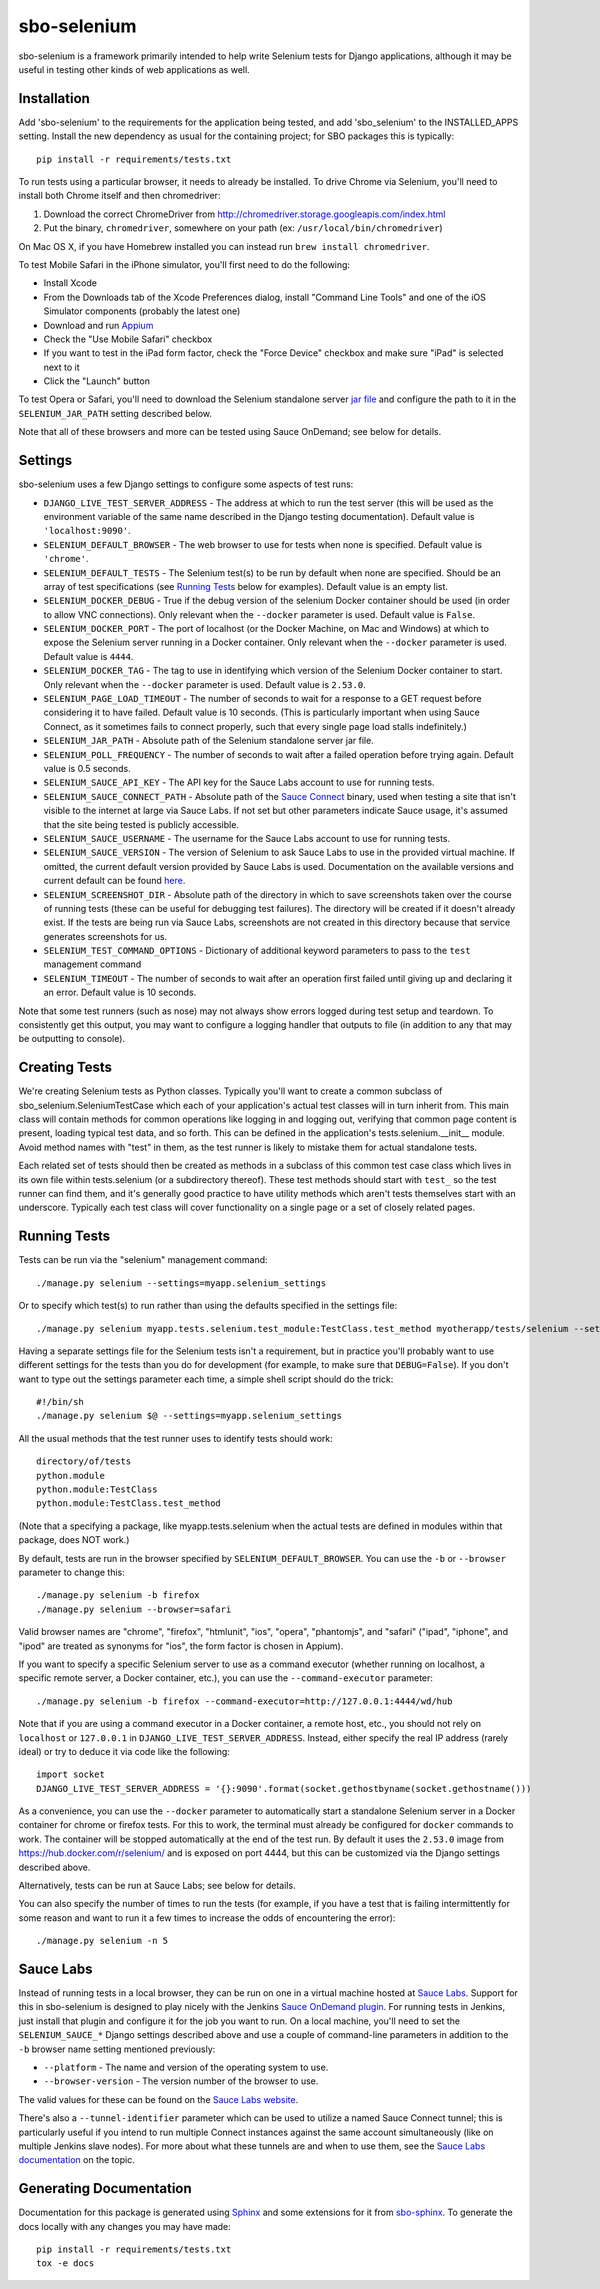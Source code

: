 sbo-selenium
============

sbo-selenium is a framework primarily intended to help write Selenium tests for
Django applications, although it may be useful in testing other kinds of web
applications as well.

Installation
------------

Add 'sbo-selenium' to the requirements for the application being tested, and add
'sbo_selenium' to the INSTALLED_APPS setting.  Install the new dependency as
usual for the containing project; for SBO packages this is typically::

    pip install -r requirements/tests.txt

To run tests using a particular browser, it needs to already be installed.  To
drive Chrome via Selenium, you'll need to install both Chrome itself and then
chromedriver:
 
1. Download the correct ChromeDriver from http://chromedriver.storage.googleapis.com/index.html
2. Put the binary, ``chromedriver``, somewhere on your path
   (ex: ``/usr/local/bin/chromedriver``)

On Mac OS X, if you have Homebrew installed you can instead run
``brew install chromedriver``.

To test Mobile Safari in the iPhone simulator, you'll first need to do the
following:

* Install Xcode
* From the Downloads tab of the Xcode Preferences dialog, install
  "Command Line Tools" and one of the iOS Simulator components (probably the
  latest one)
* Download and run `Appium <http://appium.io/>`_
* Check the "Use Mobile Safari" checkbox
* If you want to test in the iPad form factor, check the "Force Device"
  checkbox and make sure "iPad" is selected next to it
* Click the "Launch" button

To test Opera or Safari, you'll need to download the Selenium standalone server
`jar file <http://selenium-release.storage.googleapis.com/2.40/selenium-server-standalone-2.40.0.jar>`_
and configure the path to it in the ``SELENIUM_JAR_PATH`` setting
described below.

Note that all of these browsers and more can be tested using Sauce OnDemand;
see below for details.

Settings
--------

sbo-selenium uses a few Django settings to configure some aspects of test
runs:

* ``DJANGO_LIVE_TEST_SERVER_ADDRESS`` - The address at which to run the test
  server (this will be used as the environment variable of the same name
  described in the Django testing documentation).  Default value is
  ``'localhost:9090'``.
* ``SELENIUM_DEFAULT_BROWSER`` - The web browser to use for tests when none is
  specified.  Default value is ``'chrome'``.
* ``SELENIUM_DEFAULT_TESTS`` - The Selenium test(s) to be run by default when
  none are specified.  Should be an array of test
  specifications (see `Running Tests`_ below for examples).  Default value is
  an empty list.
* ``SELENIUM_DOCKER_DEBUG`` - True if the debug version of the selenium Docker
  container should be used (in order to allow VNC connections).  Only relevant
  when the ``--docker`` parameter is used.  Default value is ``False``.
* ``SELENIUM_DOCKER_PORT`` - The port of localhost (or the Docker Machine, on
  Mac and Windows) at which to expose the Selenium server running in a Docker
  container.  Only relevant when the ``--docker`` parameter is used.  Default
  value is ``4444``.
* ``SELENIUM_DOCKER_TAG`` - The tag to use in identifying which version of the
  Selenium Docker container to start.  Only relevant when the ``--docker``
  parameter is used.  Default value is ``2.53.0``.
* ``SELENIUM_PAGE_LOAD_TIMEOUT`` - The number of seconds to wait for a response
  to a GET request before considering it to have failed.  Default value is 10
  seconds.  (This is particularly important when using Sauce Connect, as it
  sometimes fails to connect properly, such that every single page load stalls
  indefinitely.)
* ``SELENIUM_JAR_PATH`` - Absolute path of the Selenium standalone server jar
  file.
* ``SELENIUM_POLL_FREQUENCY`` - The number of seconds to wait after a failed
  operation before trying again.  Default value is 0.5 seconds.
* ``SELENIUM_SAUCE_API_KEY`` - The API key for the Sauce Labs account to use
  for running tests.
* ``SELENIUM_SAUCE_CONNECT_PATH`` - Absolute path of the
  `Sauce Connect <https://saucelabs.com/docs/connect>`_ binary, used when
  testing a site that isn't visible to the internet at large via Sauce Labs.
  If not set but other parameters indicate Sauce usage, it's assumed that the
  site being tested is publicly accessible.
* ``SELENIUM_SAUCE_USERNAME`` - The username for the Sauce Labs account to use
  for running tests.
* ``SELENIUM_SAUCE_VERSION`` - The version of Selenium to ask Sauce Labs to
  use in the provided virtual machine.  If omitted, the current default version
  provided by Sauce Labs is used.  Documentation on the available versions and
  current default can be found `here <https://saucelabs.com/docs/additional-config#selenium-version>`_.
* ``SELENIUM_SCREENSHOT_DIR`` - Absolute path of the directory in which to save
  screenshots taken over the course of running tests (these can be useful for
  debugging test failures).  The directory will be created if it doesn't
  already exist.  If the tests are being run via Sauce Labs, screenshots are
  not created in this directory because that service generates screenshots for
  us.
* ``SELENIUM_TEST_COMMAND_OPTIONS`` - Dictionary of additional keyword
  parameters to pass to the ``test`` management command
* ``SELENIUM_TIMEOUT`` - The number of seconds to wait after an operation first
  failed until giving up and declaring it an error.  Default value is 10
  seconds.

Note that some test runners (such as nose) may not always show errors logged
during test setup and teardown.  To consistently get this output, you may want
to configure a logging handler that outputs to file (in addition to any that
may be outputting to console).

Creating Tests
--------------

We're creating Selenium tests as Python classes.  Typically you'll want to
create a common subclass of sbo_selenium.SeleniumTestCase which each of your
application's actual test classes will in turn inherit from.  This main class
will contain methods for common operations like logging in and logging out,
verifying that common page content is present, loading typical test data, and
so forth.  This can be defined in the application's tests.selenium.__init__
module.  Avoid method names with "test" in them, as the test runner is likely
to mistake them for actual standalone tests.

Each related set of tests should then be created as methods in a subclass of
this common test case class which lives in its own file within tests.selenium
(or a subdirectory thereof).  These test methods should start with ``test_`` so
the test runner can find them, and it's generally good practice to have utility
methods which aren't tests themselves start with an underscore.  Typically each
test class will cover functionality on a single page or a set of closely
related pages.

Running Tests
-------------

Tests can be run via the "selenium" management command::

    ./manage.py selenium --settings=myapp.selenium_settings

Or to specify which test(s) to run rather than using the defaults specified in
the settings file::

    ./manage.py selenium myapp.tests.selenium.test_module:TestClass.test_method myotherapp/tests/selenium --settings=myapp.selenium_settings

Having a separate settings file for the Selenium tests isn't a requirement, but
in practice you'll probably want to use different settings for the tests than
you do for development (for example, to make sure that ``DEBUG=False``).  If you
don't want to type out the settings parameter each time, a simple shell script
should do the trick::

    #!/bin/sh
    ./manage.py selenium $@ --settings=myapp.selenium_settings

All the usual methods that the test runner uses to identify tests should work::

    directory/of/tests
    python.module
    python.module:TestClass
    python.module:TestClass.test_method
    
(Note that a specifying a package, like myapp.tests.selenium when the actual
tests are defined in modules within that package, does NOT work.)

By default, tests are run in the browser specified by ``SELENIUM_DEFAULT_BROWSER``.
You can use the ``-b`` or ``--browser`` parameter to change this::

    ./manage.py selenium -b firefox
    ./manage.py selenium --browser=safari

Valid browser names are "chrome", "firefox", "htmlunit", "ios", "opera",
"phantomjs", and "safari" ("ipad", "iphone", and "ipod" are treated as
synonyms for "ios", the form factor is chosen in Appium).

If you want to specify a specific Selenium server to use as a command executor
(whether running on localhost, a specific remote server, a Docker container,
etc.), you can use the ``--command-executor`` parameter::

    ./manage.py selenium -b firefox --command-executor=http://127.0.0.1:4444/wd/hub

Note that if you are using a command executor in a Docker container, a remote
host, etc., you should not rely on ``localhost`` or ``127.0.0.1`` in
``DJANGO_LIVE_TEST_SERVER_ADDRESS``.  Instead, either specify the real IP
address (rarely ideal) or try to deduce it via code like the following::

    import socket
    DJANGO_LIVE_TEST_SERVER_ADDRESS = '{}:9090'.format(socket.gethostbyname(socket.gethostname()))

As a convenience, you can use the ``--docker`` parameter to automatically start
a standalone Selenium server in a Docker container for chrome or firefox tests.
For this to work, the terminal must already be configured for ``docker``
commands to work.  The container will be stopped automatically at the end of
the test run.  By default it uses the ``2.53.0`` image from
https://hub.docker.com/r/selenium/ and is exposed on port 4444, but this can
be customized via the Django settings described above.

Alternatively, tests can be run at Sauce Labs; see below for details.

You can also specify the number of times to run the tests (for example, if you
have a test that is failing intermittently for some reason and want to run it
a few times to increase the odds of encountering the error)::

    ./manage.py selenium -n 5

Sauce Labs
----------

Instead of running tests in a local browser, they can be run on one in a
virtual machine hosted at  `Sauce Labs <https://saucelabs.com/home>`_.  Support
for this in sbo-selenium is designed to play nicely with the Jenkins
`Sauce OnDemand plugin <https://saucelabs.com/jenkins>`_.  For running tests in
Jenkins, just install that plugin and configure it for the job you want to
run.  On a local machine, you'll need to set the ``SELENIUM_SAUCE_*`` Django
settings described above and use a couple of command-line parameters in
addition to the ``-b`` browser name setting mentioned previously:

* ``--platform`` - The name and version of the operating system to
  use.
* ``--browser-version`` - The version number of the browser to use.

The valid values for these can be found on the
`Sauce Labs website <https://saucelabs.com/platforms>`_.

There's also a ``--tunnel-identifier`` parameter which can be used to utilize
a named Sauce Connect tunnel; this is particularly useful if you intend to run
multiple Connect instances against the same account simultaneously (like on
multiple Jenkins slave nodes).  For more about what these tunnels are and when
to use them, see the `Sauce Labs documentation <https://saucelabs.com/docs/connect#part-9>`_
on the topic.

Generating Documentation
------------------------

Documentation for this package is generated using `Sphinx <http://sphinx-doc.org/>`_
and some extensions for it from `sbo-sphinx <https://github.com/safarijv/sbo-sphinx>`_.
To generate the docs locally with any changes you may have made::

    pip install -r requirements/tests.txt
    tox -e docs
